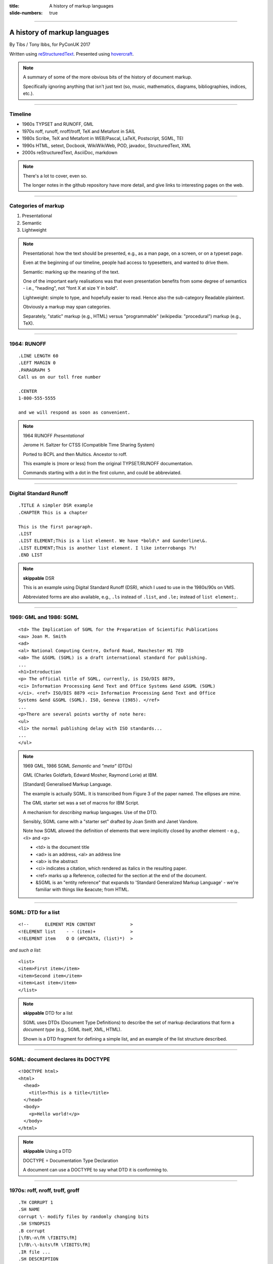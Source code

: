 :title: A history of markup languages
:slide-numbers: true

----

A history of markup languages
=============================

By Tibs / Tony Ibbs, for PyConUK 2017

Written using reStructuredText_.  Presented using hovercraft_.

.. _reStructuredText: http://docutils.sourceforge.net/docs/ref/rst/restructuredtext.html
.. _hovercraft: https://github.com/regebro/hovercraft


.. |TeX| replace:: TeX

.. |LaTeX| replace:: LaTeX

.. If using beamer, I might do:
..
.. .. role: latex(raw)
..    :format: latex
..
.. .. |TeX| replace:: :latex:`{\TeX}`
..
.. .. |LaTeX| replace:: :latex:`{\LaTeX}`
..
.. or so I think

.. note:: A summary of some of the more obvious bits of the history of
  document markup.

  Specifically ignoring anything that isn't just text (so, music, mathematics,
  diagrams, bibliographies, indices, etc.).

----

Timeline
--------

* 1960s TYPSET and RUNOFF, GML
* 1970s roff, runoff, nroff/troff, |TeX| and Metafont in SAIL
* 1980s Scribe, |TeX| and Metafont in WEB/Pascal, |LaTeX|, Postscript, SGML, TEI
* 1990s HTML, setext, Docbook, WikiWikiWeb, POD, javadoc, StructuredText, XML
* 2000s reStructuredText, AsciiDoc, markdown

.. note:: There's a lot to cover, even so.

  The longer notes in the github repository have more detail, and give links
  to interesting pages on the web.

----

Categories of markup
--------------------

1. Presentational
2. Semantic
3. Lightweight

.. note::

  Presentational: how the text should be presented, e.g., as a man page, on a
  screen, or on a typeset page.
  
  Even at the beginning of our timeline, people had access to typesetters, and
  wanted to drive them.

  Semantic: marking up the meaning of the text.

  One of the important early realisations was that even presentation benefits
  from some degree of semantics - i.e., "heading", not "font X at size Y in
  bold".

  Lightweight: simple to type, and hopefully easier to read. Hence also
  the sub-category Readable plaintext.

  Obviously a markup may span categories.

  Separately, "static" markup (e.g., HTML) versus "programmable" (wikipedia:
  "procedural") markup (e.g., |TeX|).

----

1964: RUNOFF
------------

::

  .LINE LENGTH 60
  .LEFT MARGIN 0
  .PARAGRAPH 5
  Call us on our toll free number

  .CENTER
  1-800-555-5555

  and we will respond as soon as convenient.

.. note:: 1964 RUNOFF *Presentational*

   Jerome H. Saltzer for CTSS (Compatible Time Sharing System)

   Ported to BCPL and then Multics. Ancestor to roff.

   This example is (more or less) from the original TYPSET/RUNOFF documentation.

   Commands starting with a dot in the first column, and could be abbreviated.

----

Digital Standard Runoff
-----------------------

::

    .TITLE A simpler DSR example
    .CHAPTER This is a chapter

    This is the first paragraph.
    .LIST
    .LIST ELEMENT;This is a list element. We have *bold\* and &underline\&.
    .LIST ELEMENT;This is another list element. I like interrobangs ?%!
    .END LIST

.. note:: **skippable** DSR

  This is an example using Digital Standard Runoff (DSR), which I
  used to use in the 1980s/90s on VMS.

  Abbreviated forms are also available, e.g., ``.ls`` instead of
  ``.list``, and ``.le;`` instead of ``list element;``.

----

1969: GML and 1986: SGML
------------------------

::

  <td> The Implication of SGML for the Preparation of Scientific Publications
  <au> Joan M. Smith
  <ad>
  <al> National Computing Centre, Oxford Road, Manchester M1 7ED
  <ab> The &SGML (SGML) is a draft international standard for publishing.
  ...
  <h1>Introduction
  <p> The official title of SGML, currently, is ISO/DIS 8879,
  <ci> Information Processing &end Text and Office Systems &end &SGML (SGML)
  </ci>. <ref> ISO/DIS 8879 <ci> Information Processing &end Text and Office
  Systems &end &SGML (SGML). ISO, Geneva (1985). </ref>
  ...
  <p>There are several points worthy of note here:
  <ul>
  <li> the normal publishing delay with ISO standards...
  ...
  </ul>


.. note:: 1969 GML, 1986 SGML *Semantic* and *"meta"* (DTDs)

  GML (Charles Goldfarb, Edward Mosher, Raymond Lorie) at IBM. 

  [Standard] Generalised Markup Language.

  The example is actually SGML. It is transcribed from Figure 3 of the
  paper named. The ellipses are mine.

  The GML starter set was a set of macros for IBM Script.

  A mechanism for *describing* markup languages. Use of the DTD.

  Sensibly, SGML came with a "starter set" drafted by Joan Smith and
  Janet Vandore.

  Note how SGML allowed the
  definition of elements that were implicitly closed by another element -
  e.g., <li> and <p>

  - <td> is the document title
  - <ad> is an address, <al> an address line
  - <ab> is the abstract
  - <ci> indicates a citation, which rendered as italics in the resulting paper.
  - <ref> marks up a Reference, collected for the section at the end of the document.
  - &SGML is an "entity reference" that expands to 'Standard Generalized
    Markup Language' - we're familiar with things like &eacute; from HTML.

----

SGML: DTD for a list
--------------------

::

  <!--      ELEMENT MIN CONTENT             >
  <!ELEMENT list    - - (item)+             >
  <!ELEMENT item    O O (#PCDATA, (list)*)  >

*and such a list*::

  <list>
  <item>First item</item>
  <item>Second item</item>
  <item>Last item</item>
  </list>

.. note:: **skippable** DTD for a list

  SGML uses DTDs (Document Type Definitions) to describe the set of
  markup declarations that form a *document type* (e.g., SGML itself, XML,
  HTML).

  Shown is a DTD fragment for defining a simple list, and an example of the
  list structure described.

----

SGML: document declares its DOCTYPE
-----------------------------------

::

  <!DOCTYPE html>
  <html>
    <head>
      <title>This is a title</title>
    </head>
    <body>
      <p>Hello world!</p>
    </body>
  </html>

.. note:: **skippable** Using a DTD

  DOCTYPE = Documentation Type Declaration

  A document can use a DOCTYPE to say what DTD it is conforming to.

----

1970s: roff, nroff, troff, groff
--------------------------------

::

  .TH CORRUPT 1
  .SH NAME
  corrupt \- modify files by randomly changing bits
  .SH SYNOPSIS
  .B corrupt
  [\fB\-n\fR \fIBITS\fR]
  [\fB\-\-bits\fR \fIBITS\fR]
  .IR file ...
  .SH DESCRIPTION
  .B corrupt
  modifies files by toggling a randomly chosen bit.
  .SH OPTIONS
  .TP
  .BR \-n ", " \-\-bits =\fIBITS\fR
  Set the number of bits to modify.  Default is one bit.

.. note:: 1970s \*roff *Presentational*. Still in use (as 1990: groff)

  Started as a transliteration of the BCPL version of runoff, for UNIX,
  around 1970.

  The example is a (fake) man page, using the ``man`` macro package from
  Lars Wirzenius' `Writing manual pages`_

  .TH = title, .SH = sub-heading, .B = bold, other font usages (e.g., normal
  font and underlining) are indicated by the \\f sequences.

.. _`Writing manual pages`: https://liw.fi/manpages/,

----

1990: groff
-----------

::

  ..INCLUDE  mission-statement-strings.mom
  .TITLE    "\*[Groff-Mission-Statement]
  .SUBTITLE "\*[2014]
  .INCLUDE  mission-statement-style.mom
  .PP
  As the most widely deployed implementation of troff in use today,
  groff holds an important place in the Unix universe.  Frequently
  and erroneously dismissed as a legacy program for formatting
  Unix manuals (manpages), groff is in fact a sophisticated system
  for producing high-quality typeset material, from business
  correspondence to complex, technical reports and plate-ready books.
  \*[BU3]With an impressive record for backward compatibility, it
  continues to evolve and play a leading role in the development of
  free typesetting software.

.. note:: **skippable** groff

  1990 groff

  Some example groff (GNU troff) code.

  Whilst the roff family are not strictly speaking programmable as
  such, their use of macros (originally m4?) means that in practice they are
  as capable as systems such as |TeX| (although I don't think that DSLs like
  |LaTeX| exist as-such).

----

1977/1978: |TeX|
----------------

::

  \name{Name Redacted} wrote:

  \beginletter
  Thoughts on ``Why I like children's books'':

  \beginlist

  \item{\blob} They aren't afraid to show a sense of wonder.

  \item{\blob} They aren't `duty bound' to include love interest for the sake of
  it.

  \item{\blob} They are rarely cynical, rarely bitter---but the best do not avoid
  tragedy and truth.

  \item{\blob} They are willing to teach the simple lessons of being human---which
  adult books so often scorn, but which we all need to learn and relearn.

  \endlist

.. note:: 1977/1978 |TeX|

  *Presentational with semantic leanings*. Programmable. Still in use.

  Designed and mostly written by Donald Knuth.
 
  Driven by the need to guarantee accurate typesetting of mathematics.

  In serious use of |TeX|, one starts by defining lots of useful
  commands - although `the TeXbook`_ has many useful ideas one can copy.

.. _`The TeXbook`: http://www.ctex.org/documents/shredder/src/texbook.pdf

----

1983: |LaTeX|
-------------

::

  \begin{center}
  \rule{5in}{0.1mm}
  \end{center}

  \section*{Captain Competent strikes again}

  The superhero is a familiar concept in comics, science fiction and many other
  fields. However, I am more interested in what might be called `the competent
  hero'. This is a subtler form of protagonist---a person who has attained
  {\em competence} in their daily life.

.. note:: |LaTeX| is essentially a DSL written in |TeX|. It's probably still
   the best known, but certainly not the only one.

   I used to write plain |TeX|, but most people actually use |LaTeX|,
   which dates from about 1983/1984, or one of the other systems written in
   |TeX|.

.. note:: 1983 |LaTeX| *Presentational*. Still in use.

  Leslie Lamport.

  Most people use |LaTeX| (or one of the equivalents) instead of directly
  using |TeX|.

----

1980: Scribe
------------

::

    @Heading(The Beginning)
    @Begin(Quotation)
        Let's start at the very beginning, a @i(very good place) to start
    @End(Quotation)

*which can also be written*::

    @Heading(The Beginning)
    @(Quotation
        Let's start at the very beginning, a @i(very good place) to start
    )

.. note:: 1980 Scribe *Presentational*, and maybe also programmable

  Described in Brian Reid's 1980 doctoral dissertation at Carnegie Mellon
  University. Lisp based.

  Similar systems still appear to exist.

----

1984: Postscript
----------------

::

   %!PS
   /Courier             % name the desired font
   20 selectfont        % choose the size in points and establish 
                        % the font as the current one
   72 500 moveto        % position the current point at 
                        % coordinates 72, 500 (the origin is at the 
                        % lower-left corner of the page)
   (Hello world!) show  % stroke the text in parentheses
   showpage             % print all on the page

.. note:: 1984 Postscript *Presentational*, and programmable. Still in use.

  Created at Adobe Systems by John Warnock, Charles Geschke, Doug Brotz, Ed
  Taft and Bill Paxton from 1982 to 1984.

  Not really intended to be written by people.

  Similar to Forth.

  This is the example on the Wikipedia page.

----

1987: TEI
---------

::

  <lg type="sestina">
  <lg type="sestet" rhyme="ababab">
  <l>I saw my soul at rest upon a <rhyme label="a" xml:id="A">day</rhyme></l>
  <l>As a bird sleeping in the nest of <rhyme label="b" xml:id="B">night</rhyme>,</l>
  <l>Among soft leaves that give the starlight <rhyme label="a" xml:id="C">way</rhyme></l>
  <l>To touch its wings but not its eyes with <rhyme label="b" xml:id="D">light</rhyme>;</l>
  <l>So that it knew as one in visions <rhyme label="a" xml:id="E">may</rhyme>,</l>
  <l>And knew not as men waking, of <rhyme label="b" xml:id="F">delight</rhyme>.</l>
  </lg>


.. note:: 1987 TEI *Semantic*. Still in use today.

  "The mission of the Text Encoding Initiative is to develop and maintain a
  set of high-quality guidelines for the encoding of humanities texts, and to
  support their use by a wide community of projects, institutions, and
  individuals"

  Some mark up of the start of Swinburne's Sestina, showing the working of the
  ryhming scheme.

  Taken from the poetry examples at `TEI By Example`_.

.. _`TEI by example`: http://teibyexample.org/examples/TBED04v00.htm

----

1991: HTML
----------

::

  <!DOCTYPE html>
  <html>
    <head>
      <title>This is a title</title>
    </head>
    <body>
      <p>Hello world!</p>
    </body>
  </html>

.. note:: 1991 HTML *Presentational*. Still in use today (although rather altered).

  Tim Berners-Lee, at CERN, specified HTML and wrote browser and server
  software in late 1990. The "HTML Tags" document was first mentioned on the
  internet in 1991.

  HTML 2.0 was published as IETF RFC 1866 in 1995

  Yes, that is the same example as from the "using a DTD" page.

  HTML (at least until HTML5) is an SGML document type - an SGML application

----

1991: setext
------------

::

  Why setext?
  -----------

    I agree that FAQ's would best be written in something like setext_.
    Why?  Because this document is written in setext and it includes
    the ability to embed HTML hypertext links without being obnoxious.

    As you can see it's easy to write setext documents, and as Edward
    pointed out, it uses existing text conventions for **bold** and _italic_
    words and titles.

  .. _setext http://www.bsdi.com/setext/
  ..

.. note:: 1991 setext *Presentational*. Lightweight.

  Ian Feldman, for use in writing the TidBITs electronic newsletter.

  Excerpted from a document called "Why setext".

  Partly a reaction to SGML. Clearly influential on
  all of the succeeding lightweight markups.

  Same year as HTML

----

More setext
-----------

::

   This is the title. There can be only one.
   =========================================
     Body text must be indented by two spaces.

   A subheading
   ------------
     **Bold words** and ~italic~ are supported (although ~multiword~italics~
     seems to have been an extension). _Underlined_words_ are also supported.
     `Backquoted words` are not touched.

   > This text will be represented using a monospaced font.

   * This text will have a bullet mark before it.

   .. Two dots introduce text that can be ignored, and two dots alone mean
   .. the logical end of text
   ..

.. note:: **skippable** More setext

----

1991: Docbook
-------------

::

  <?xml version="1.0" encoding="UTF-8"?>
  <!DOCTYPE article PUBLIC "-//OASIS//DTD Simplified DocBook XML V1.0//EN"
  "http://www.oasis-open.org/docbook/xml/simple/1.0/sdocbook.dtd">
  <article>
    <title>DocBook Tutorial</title>
    <articleinfo>
      <author>
        <firstname>Adrian</firstname>
        <surname>Giurca</surname>
      </author>
      <date>April 5, 2005</date>
    </articleinfo>
    <section>
      <title>What is DocBook ?</title>
      <para>DocBook is an SGML dialect developed by O'Reilly and HaL Computer
      Systems in 1991.
      </para>
    </section>
  </article>

.. note:: 1991 Docbook *Semantic*. Still in use today.

  "A semantic markup language for technical documentation"

  Same year as HTML and setext.

  Example of Docbook 4.3 from
  http://www.informatik.tu-cottbus.de/~giurca/tutorials/DocBook/index.htm

  Before Docbook 5, an SGML language, defined by a DTD, and then later with
  an XML variant (if I've got that right).

  DocBook 5 is an XML language, formally defined by a RELAX NG schema with
  integrated Schematron rules.

----

1994/1995: wikiwikiweb
----------------------

::

  Paragraphs are not indented.

  * This is a list item
  ** This is a sub-list item

    Indented text is monospaced.

  We have ''emphasis'', '''bold''', '''''bold italic''''', and a LinkToAnotherPage.

  But we can A''''''voidMakingAWikiLink.

  No HTML, tables, headers, maths, scripts. No links within a page.

.. note:: **skippable** wikiwikiweb

  1994/1995 wikiwikiweb *Presentational*

   The first wiki, invented by Ward Cunningham

   I think that newlines within a paragraph are ignored, but it's hard  to
   tell.

   The lack of capability is deliberate, aiming to promote a particular style
   of discourse:

      "This wiki is quite bare bones, and intentionally so. Less formatting
      means you have to concentrate on saying things carefully and clearly.
      Content over form."


----


1996: StructuredText
--------------------

::

   This is a heading

     This is a paragraph. Body text is indented.

     - This is a list item. Words can be *emphasized*, _underlined_,
     **strong** or 'inline' - yes, that's using single quotes [1].

     o This is a list item as well. Each list item must be separated by a
     blank line from other entities.

     This is a sub-heading

       Sub-section body text is indented even further. We know the sub-header
       is such because it is followed by this indented text.

   .. [1] Or we could use ``backquotes``.

.. note:: 1996 StructuredText *Presentational*. Lightweight.

  Created by Jim Fulton of Digital Creations (later Zope Foundation) for use
  in Zope.

  Significant indentation - good idea in a programming language.

----

1997: XML
---------

.. note:: 1997 XML *Semantic*.

  Extensible Markup Language

  wikipedia: "XML is an application profile of SGML"

  No example because there is no "default" XML - a schema is needed.

  A simpler subset of SGML, which makes parsers easier to write. Other SGML
  based tools (TEI, Docbook, HTML itself) have generally moved towards using
  XML rather than SGML in their specification.

  XML was compiled by a working group of eleven members,[30] supported by a
  (roughly) 150-member Interest Group.

----

2001/2002: reStructuredText
---------------------------

::

   This is a heading
   =================

   This is a paragraph. Body text is not indented.

     - This is a list item. Words can be *emphasized*, **strong** or
       ``teletype`` - yes, that's paired backquotes [1]_.
     - This is a list item as well. We can't use "o" as a list delimiter,
       as it is too ambiguous. We don't need blank lines between list items.

       This is more of the second list item. It is indented appropriately.

   This is a sub-heading
   ---------------------

   Sub-section body text is not indented either. What makes sense for
   programming languages is irritating for text.

   .. [1] Lines after the first line of a list item must be indented appropriately.

.. note:: 2001/2002 reStructuredText *Presentational*. Lightweight.

  David Goodger had a professional background in SGML.

  Original mailing of the idea to the Doc-Sig was in Nov 2000

  Readable is the main aim.

  Output agnostic.

  Sphinx was first introduced as a means of using reStructuredText to write
  the Python documenation, instead of |LaTeX|.

  Well specified, allowing other implementations which behave in the same way.

-----

2002: Asciidoc
--------------

::

  This is a heading
  -----------------

  This is a paragraph. Body text is not indented.

  - This is a list item. Words can be _italic_, *bold* or
   +mono+ - yes, that's paired plus-signs.
  - This is a list item as well. We don't need blank lines between list items.
  +
  This is more of the second list item. It is "`joined on`" by the
  `+`.footnote:[Note the quotation marks around _joined on_.]

  This is a sub-heading
  ~~~~~~~~~~~~~~~~~~~~~

  Sub-section body text is not indented either. What makes sense for
  programming languages is irritating for text.

.. note:: 2002 Asciidoc *Presentational*. Lightweight.

  Stuart Rackham

  Aimed specifically as a lightweight way of producing docbook.

  Well specified, allowing other implementations which behave in the same way.

  The original Asciidoc implementation was written in Python in 2002.

  Asciidoctor came out in 2013, and is written in Ruby.

----

2004: markdown
--------------

::

   # This is a heading

   This is a paragraph. Body text is not indented.

   - This is a list item. Words can be *emphasized*, **strong** or
   `inline` - that's single backquotes.
   - This is a list item as well. We don't need blank lines between list items.

       This is more of the second list item. It's first line must be indented
     by 4 spaces or a tab.

   ## This is a sub-heading

   Sub-section body text is not indented either. What makes sense for
   programming languages is irritating for text.

   (We don't do footnotes, but you can include <tt>HTML</tt>.)

.. note:: 2004 markdown *Presentation*. Lightweight.

  John Gruber, collaborating with Aaron Swartz on the syntax

  Yes, I know headings can be underline as well, but I've never seen
  anyone actually doing that.

  Aimed at producing HTML.

  From the syntax page: "Markdown’s syntax is intended for one purpose: to be
  used as a format for *writing* for the web." Their emphasis.

  Poorly specified. Ambiguous.
  Allows embedded HTML.
  Most implementations extend it, incompatibly.

  Very successful because (the most popular variants) hit a good compromise on
  the simplicity/capability curve.

----

Fin
---

* 1960s TYPSET and RUNOFF, GML
* 1970s roff, runoff, nroff/troff, |TeX| and Metafont in SAIL
* 1980s Scribe, |TeX| and Metafont in WEB/Pascal, |LaTeX|, Postscript, SGML, TEI
* 1990s HTML, setext, Docbook, WikiWikiWeb, POD, javadoc, StructuredText, XML
* 2000s reStructuredText, AsciiDoc, markdown

Written using reStructuredText_.  Presented using hovercraft_.

Source and a longer article at https://github.com/tibs/markup-history

You may also be interested in Write the Docs: http://www.writethedocs.org/

.. vim: set filetype=rst tabstop=8 softtabstop=2 shiftwidth=2 expandtab:
